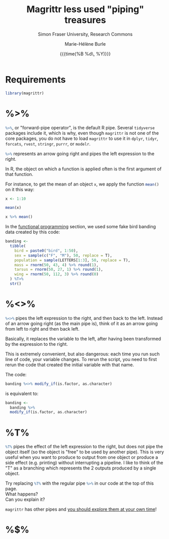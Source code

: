 #+OPTIONS: title:t date:t author:t email:t
#+OPTIONS: toc:t h:6 num:nil |:t todo:nil
#+OPTIONS: *:t -:t ::t <:t \n:t e:t creator:nil
#+OPTIONS: f:t inline:t tasks:t tex:t timestamp:t
#+OPTIONS: html-preamble:t html-postamble:nil

#+PROPERTY: header-args:R :session R:purrr :eval no :exports code :tangle yes :comments link

#+TITLE:   Magrittr less used "piping" treasures
#+DATE:	  {{{time(%B %d\, %Y)}}}
#+AUTHOR:  Marie-Hélène Burle
#+SUBTITLE: Simon Fraser University, Research Commons
#+EMAIL:   msb2@sfu.ca

* Requirements

#+BEGIN_SRC R
library(magrittr)
#+END_SRC

* %>%

src_R[:eval no]{%>%}, or "forward-pipe operator", is the default R pipe. Several src_R[:eval no]{tidyverse} packages include it, which is why, even though src_R[:eval no]{magrittr} is not one of the core packages, you do not have to load src_R[:eval no]{magrittr} to use it in src_R[:eval no]{dplyr}, src_R[:eval no]{tidyr}, src_R[:eval no]{forcats}, src_R[:eval no]{rvest}, src_R[:eval no]{stringr}, src_R[:eval no]{purrr}, or src_R[:eval no]{modelr}.

src_R[:eval no]{%>%} represents an arrow going right and pipes the left expression to the right.

In R, the object on which a function is applied often is the first argument of that function.

For instance, to get the mean of an object src_R[:eval no]{x}, we apply the function src_R[:eval no]{mean()} on it this way:

#+BEGIN_SRC R
x <- 1:10
#+END_SRC

#+BEGIN_SRC R
mean(x)
#+END_SRC

#+BEGIN_SRC R
x %>% mean()
#+END_SRC



In the [[https://prosoitos.github.io/r_resources/functional-programming_with-answers][functional programming]] section, we used some fake bird banding data created by this code:

#+BEGIN_SRC R
banding <-
  tibble(
    bird = paste0("bird", 1:50),
    sex = sample(c("F", "M"), 50, replace = T),
    population = sample(LETTERS[1:3], 50, replace = T),
    mass = rnorm(50, 43, 4) %>% round(1),
    tarsus = rnorm(50, 27, 1) %>% round(1),
    wing = rnorm(50, 112, 3) %>% round(0)
  ) %T>% 
  str()
#+END_SRC

* %<>%

src_R[:eval no]{%<>%} pipes the left expression to the right, and then back to the left. Instead of an arrow going right (as the main pipe is), think of it as an arrow going from left to right and then back left.

#+BEGIN_RED
Basically, it replaces the variable to the left, after having been transformed by the expression to the right.

This is extremely convenient, but also dangerous: each time you run such line of code, your variable changes. To rerun the script, you need to first rerun the code that created the initial variable with that name.
#+END_RED

The code:

#+BEGIN_SRC R
banding %<>% modify_if(is.factor, as.character)
#+END_SRC

is equivalent to:

#+BEGIN_SRC R
banding <-
  banding %>%
  modify_if(is.factor, as.character)
#+END_SRC

* %T%

src_R[:eval no]{%T%} pipes the effect of the left expression to the right, but does not pipe the object itself (so the object is "free" to be used by another pipe). This is very useful when you want to produce to output from one object or produce a side effect (e.g. printing) without interrupting a pipeline. I like to think of the "T" as a branching which represents the 2 outputs produced by a single object.

#+BEGIN_VERBATIM
Try replacing src_R[:eval no]{%T%} with the regular pipe src_R[:eval no]{%>%} in our code at the top of this page.
What happens?
Can you explain it?
#+END_VERBATIM

#+BEGIN_RED
src_R[:eval no]{magrittr} has other pipes and [[https://github.com/tidyverse/magrittr][you should explore them at your own time]]!
#+END_RED

* %$%

